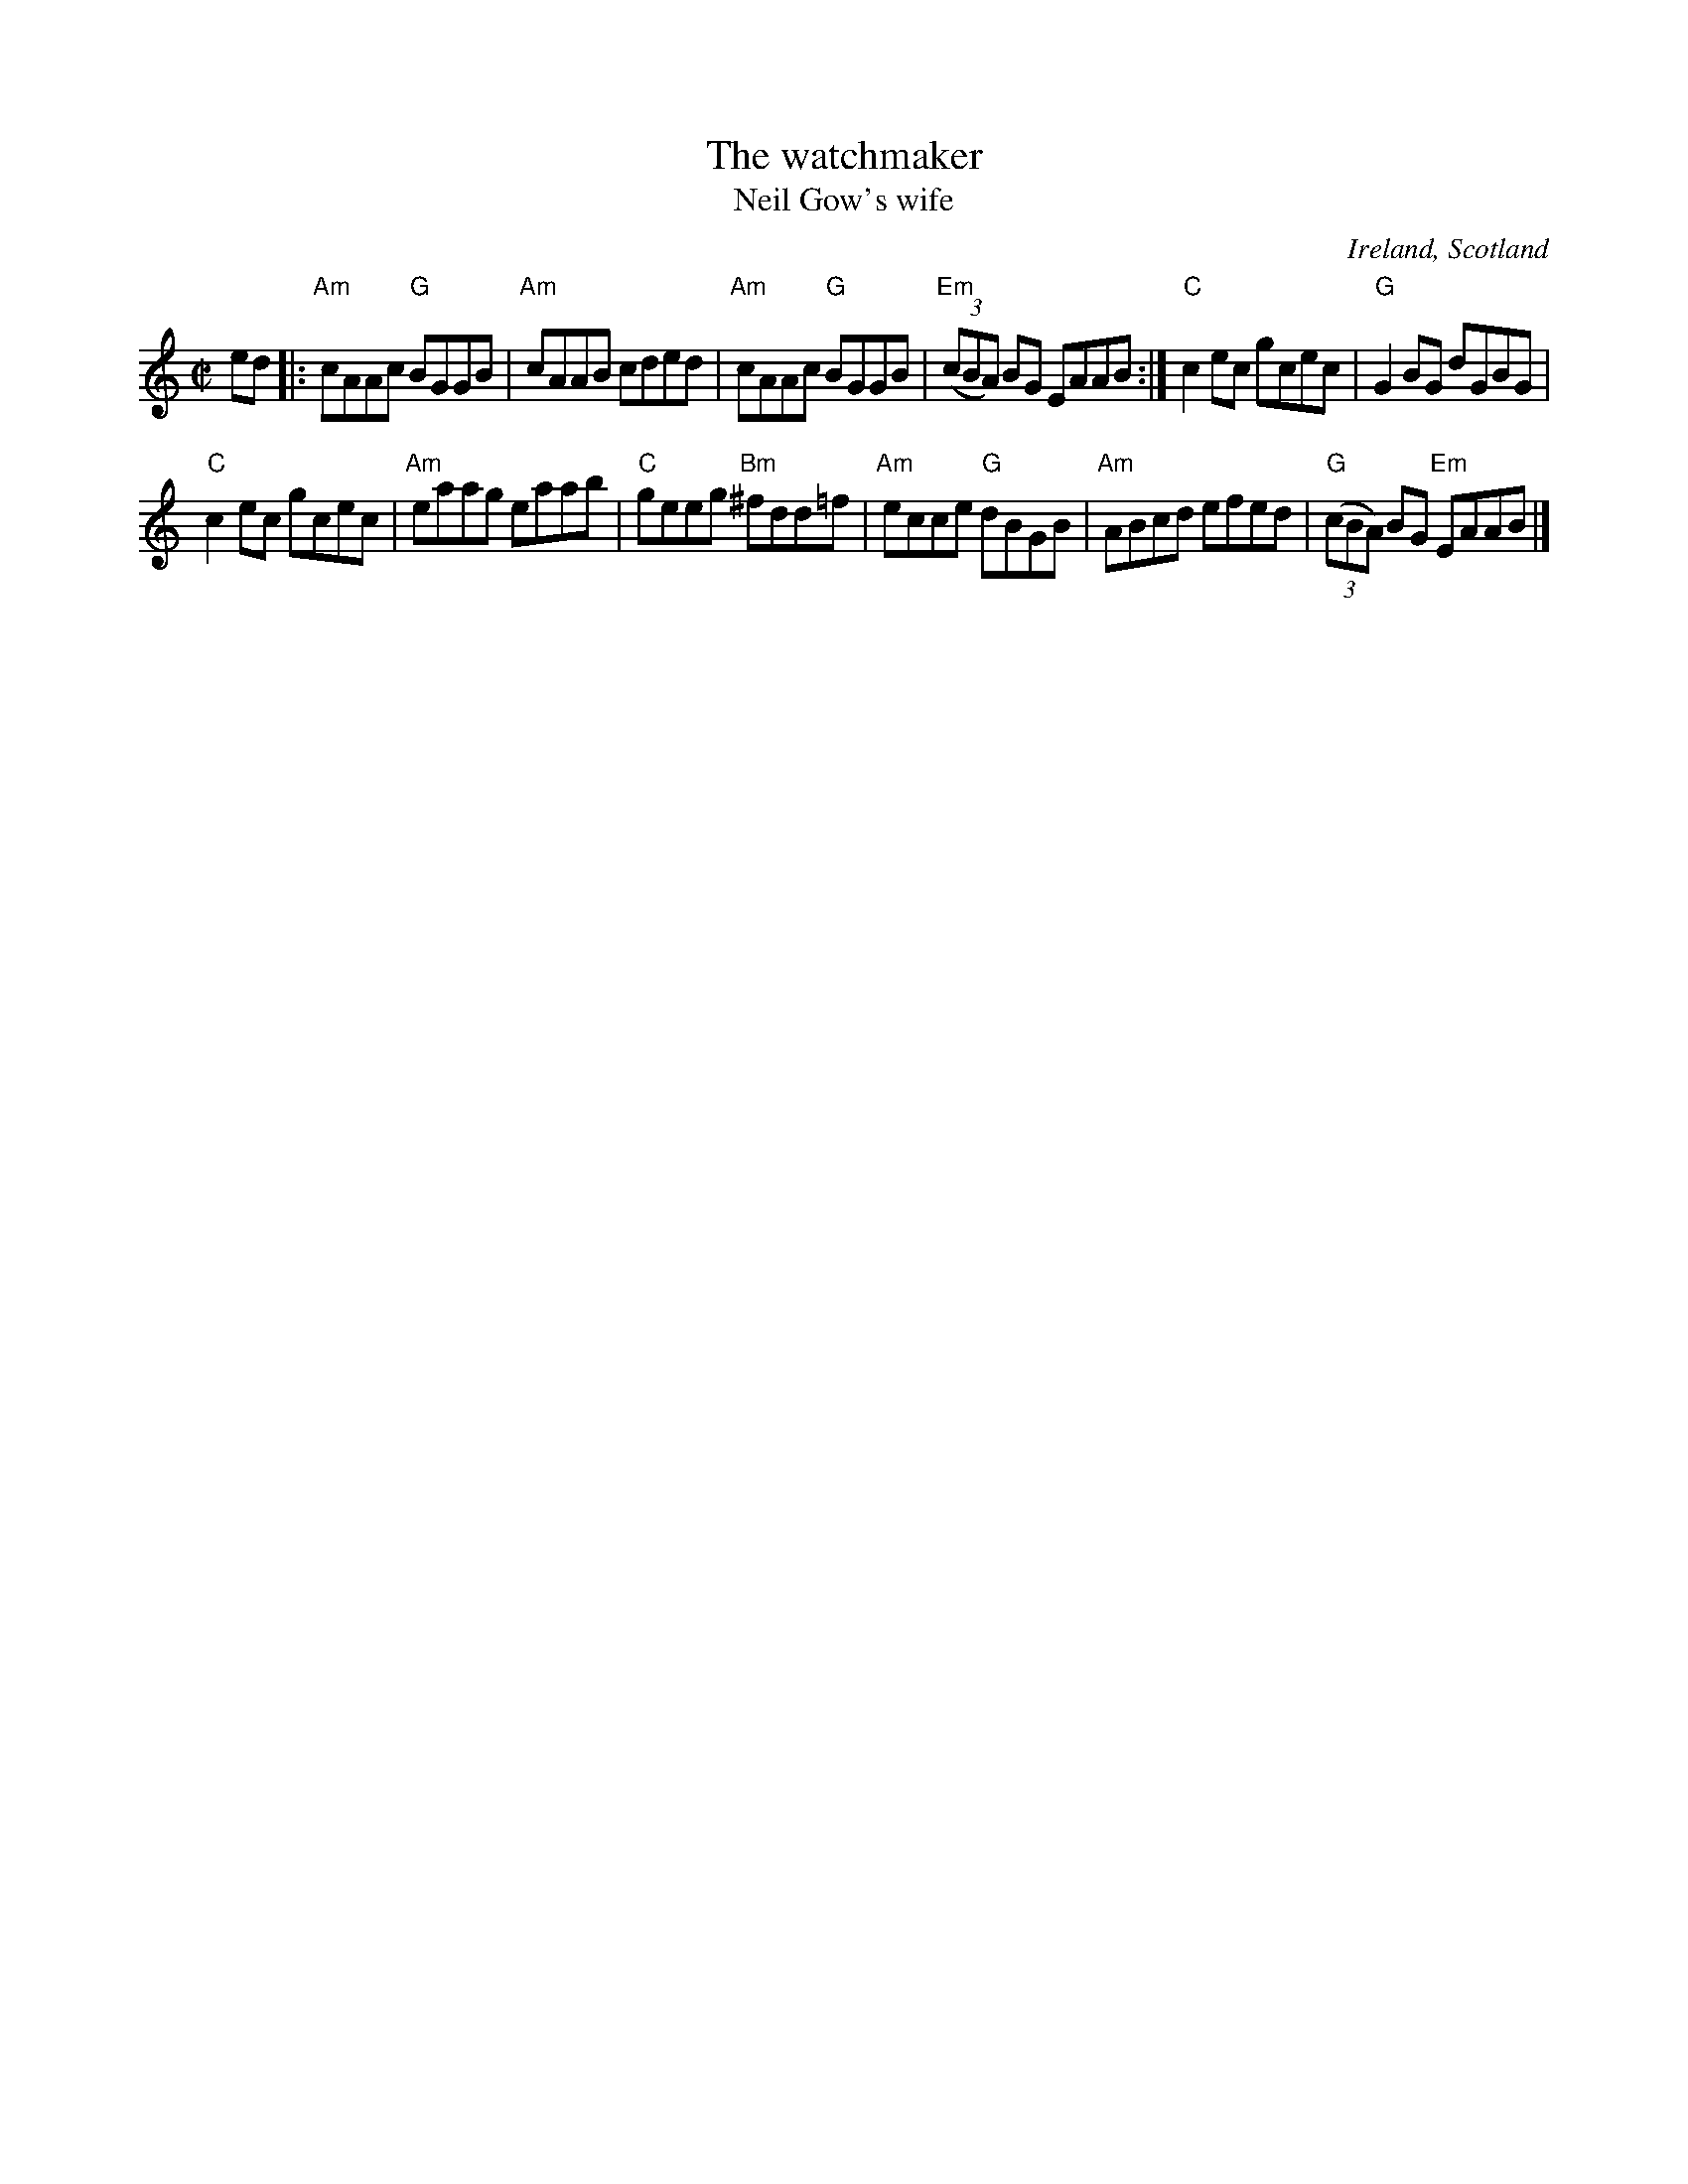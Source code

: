 X:336
T:The watchmaker
T:Neil Gow's wife
R:Reel
O:Ireland, Scotland
B:Krassen O'Neill's
B:O'Neill's 1539
B:Kerr's First
S:O'Neill's 1539
Z:Transcription:John B. Walsh, chords:Mike Long
M:C|
L:1/8
K:C
ed|:\
"Am"cAAc "G"BGGB|"Am"cAAB cded|\
"Am"cAAc "G"BGGB|"Em"(3(cBA) BG EAAB:|\
"C"c2ec gcec|"G"G2BG dGBG|
"C"c2ec gcec|"Am"eaag eaab|\
"C"geeg "Bm"^fdd=f|"Am"ecce "G"dBGB|\
"Am"ABcd efed|"G"(3(cBA) BG "Em"EAAB|]
